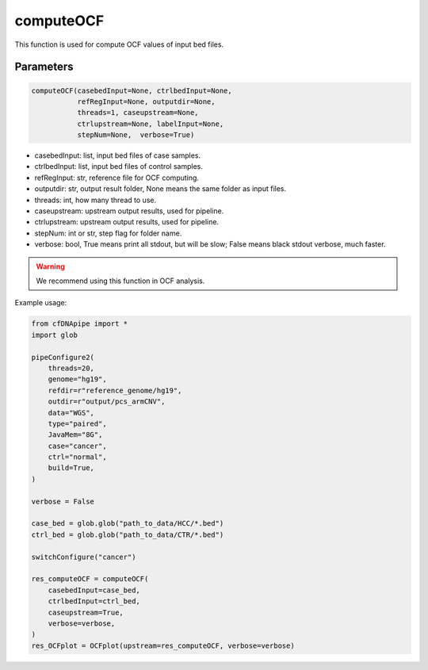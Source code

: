 computeOCF
==========

This function is used for compute OCF values of input bed files.


Parameters
~~~~~~~~~~

.. code:: python

    computeOCF(casebedInput=None, ctrlbedInput=None, 
               refRegInput=None, outputdir=None, 
               threads=1, caseupstream=None, 
               ctrlupstream=None, labelInput=None, 
               stepNum=None,  verbose=True)
        


-  casebedInput: list, input bed files of case samples.
-  ctrlbedInput: list, input bed files of control samples.
-  refRegInput: str, reference file for OCF computing.
-  outputdir: str, output result folder, None means the same folder as input files.
-  threads: int, how many thread to use.
-  caseupstream: upstream output results, used for pipeline.
-  ctrlupstream: upstream output results, used for pipeline.
-  stepNum: int or str, step flag for folder name.
-  verbose: bool, True means print all stdout, but will be slow; False means black stdout verbose, much faster.


.. warning::
    We recommend using this function in OCF analysis.

Example usage:

.. code:: python

    from cfDNApipe import *
    import glob

    pipeConfigure2(
        threads=20,
        genome="hg19",
        refdir=r"reference_genome/hg19",
        outdir=r"output/pcs_armCNV",
        data="WGS",
        type="paired",
        JavaMem="8G",
        case="cancer",
        ctrl="normal",
        build=True,
    )

    verbose = False

    case_bed = glob.glob("path_to_data/HCC/*.bed")
    ctrl_bed = glob.glob("path_to_data/CTR/*.bed")

    switchConfigure("cancer")

    res_computeOCF = computeOCF(
        casebedInput=case_bed,
        ctrlbedInput=ctrl_bed,
        caseupstream=True,
        verbose=verbose,
    )
    res_OCFplot = OCFplot(upstream=res_computeOCF, verbose=verbose)

